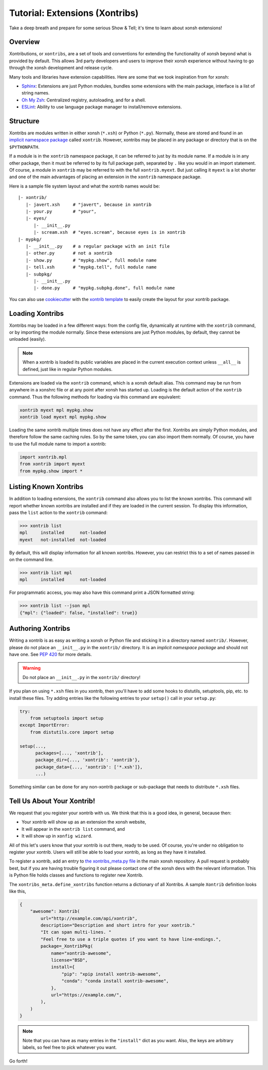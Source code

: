 .. _tutorial_xontrib:

************************************
Tutorial: Extensions (Xontribs)
************************************
Take a deep breath and prepare for some serious Show & Tell; it's time to
learn about xonsh extensions!

Overview
================================
Xontributions, or ``xontribs``, are a set of tools and conventions for
extending the functionality of xonsh beyond what is provided by default. This
allows 3rd party developers and users to improve their xonsh experience without
having to go through the xonsh development and release cycle.

Many tools and libraries have extension capabilities. Here are some that we
took inspiration from for xonsh:

* `Sphinx <http://sphinx-doc.org/>`_: Extensions are just Python modules,
  bundles some extensions with the main package, interface is a list of
  string names.
* `Oh My Zsh <http://ohmyz.sh/>`_: Centralized registry, autoloading, and
  for a shell.
* `ESLint <http://eslint.org/>`_: Ability to use language package manager
  to install/remove extensions.


Structure
==========
Xontribs are modules written in either xonsh (``*.xsh``) or Python (``*.py``).
Normally, these are stored and found in an
`implicit namespace package <https://www.python.org/dev/peps/pep-0420/>`_
called ``xontrib``. However, xontribs may be placed in any package or directory
that is on the ``$PYTHONPATH``.

If a module is in the ``xontrib`` namespace package, it can be referred to just
by its module name. If a module is in any other package, then it must be
referred to by its full package path, separated by ``.`` like you would in an
import statement.  Of course, a module in ``xontrib`` may be referred to
with the full ``xontrib.myext``. But just calling it ``myext`` is a lot shorter
and one of the main advantages of placing an extension in the ``xontrib``
namespace package.

Here is a sample file system layout and what the xontrib names would be::

    |- xontrib/
       |- javert.xsh     # "javert", because in xontrib
       |- your.py        # "your",
       |- eyes/
          |- __init__.py
          |- scream.xsh  # "eyes.scream", because eyes is in xontrib
    |- mypkg/
       |- __init__.py    # a regular package with an init file
       |- other.py       # not a xontrib
       |- show.py        # "mypkg.show", full module name
       |- tell.xsh       # "mypkg.tell", full module name
       |- subpkg/
          |- __init__.py
          |- done.py     # "mypkg.subpkg.done", full module name


You can also use `cookiecutter <https://github.com/audreyr/cookiecutter>`_ with
the `xontrib template <https://github.com/xonsh/xontrib-cookiecutter>`_ to easily
create the layout for your xontrib package.


Loading Xontribs
================
Xontribs may be loaded in a few different ways: from the config file,
dynamically at runtime with the ``xontrib`` command, or by importing the
module normally. Since these extensions are just Python modules, by
default, they cannot be unloaded (easily).

.. note::

    When a xontrib is loaded its public variables are placed in the current
    execution context unless ``__all__`` is defined, just like in regular Python
    modules.

Extensions are loaded via the ``xontrib`` command, which is a xonsh default
alias. This command may be run from anywhere in a xonshrc file or at any point
after xonsh has started up. Loading is the default action of the ``xontrib``
command. Thus the following methods for loading via this command are equivalent:

.. code-block:: xonsh

    xontrib myext mpl mypkg.show
    xontrib load myext mpl mypkg.show

Loading the same xontrib multiple times does not have any effect after the
first. Xontribs are simply Python modules, and therefore follow the same
caching rules. So by the same token, you can also import them normally.
Of course, you have to use the full module name to import a xontrib:

.. code-block:: python

    import xontrib.mpl
    from xontrib import myext
    from mypkg.show import *


Listing Known Xontribs
======================
In addition to loading extensions, the ``xontrib`` command also allows you to
list the known xontribs. This command will report whether known xontribs are
installed and if they are loaded in the current session. To display this
information, pass the ``list`` action to the ``xontrib`` command:

.. code-block:: xonshcon

    >>> xontrib list
    mpl     installed      not-loaded
    myext   not-installed  not-loaded

By default, this will display information for all known xontribs. However,
you can restrict this to a set of names passed in on the command line.

.. code-block:: xonshcon

    >>> xontrib list mpl
    mpl     installed      not-loaded

For programmatic access, you may also have this command print a JSON formatted
string:

.. code-block:: xonshcon

    >>> xontrib list --json mpl
    {"mpl": {"loaded": false, "installed": true}}

Authoring Xontribs
==================
Writing a xontrib is as easy as writing a xonsh or Python file and sticking
it in a directory named ``xontrib/``. However, please do not place an
``__init__.py`` in the ``xontrib/`` directory. It is an
*implicit namespace package* and should not have one. See
`PEP 420 <https://www.python.org/dev/peps/pep-0420/>`_ for more details.

.. warning::

    Do not place an ``__init__.py`` in the ``xontrib/`` directory!

If you plan on using ``*.xsh`` files in you xontrib, then you'll
have to add some hooks to distutils, setuptools, pip, etc. to install these
files. Try adding entries like the following entries to your ``setup()`` call
in your ``setup.py``:

.. code-block:: python

    try:
        from setuptools import setup
    except ImportError:
        from distutils.core import setup

    setup(...,
          packages=[..., 'xontrib'],
          package_dir={..., 'xontrib': 'xontrib'},
          package_data={..., 'xontrib': ['*.xsh']},
          ...)

Something similar can be done for any non-xontrib package or sub-package
that needs to distribute ``*.xsh`` files.


Tell Us About Your Xontrib!
===========================
We request that you register your xontrib with us.  We think that this is a
good idea, in general, because then:

* Your xontrib will show up as an extension the xonsh website,
* It will appear in the ``xontrib list`` command, and
* It will show up in ``xonfig wizard``.

All of this let's users know that your xontrib is out there, ready to be used.
Of course, you're under no obligation to register your xontrib.  Users will
still be able to load your xontrib, as long as they have it installed.

To register a xontrib, add an entry to
`the xontribs_meta.py file <https://github.com/xonsh/xonsh/blob/main/xonsh/xontribs_meta.py>`_
in the main xonsh repository.  A pull request is probably best, but if you
are having trouble figuring it out please contact one of the xonsh devs
with the relevant information.
This is Python file holds classes and functions to register new Xontrib.

The ``xontribs_meta.define_xontribs`` function returns a dictionary of all Xontribs.
A sample ``Xontrib`` definition looks like this,

.. code-block:: python

    {
        "awesome": Xontrib(
            url="http://example.com/api/xontrib",
            description="Description and short intro for your xontrib."
            "It can span multi-lines. "
            "Feel free to use a triple quotes if you want to have line-endings.",
            package=_XontribPkg(
                name="xontrib-awesome",
                license="BSD",
                install={
                    "pip": "xpip install xontrib-awesome",
                    "conda": "conda install xontrib-awesome",
                },
                url="https://example.com/",
            ),
        )
    }

.. note::  Note that you can have as many entries in the ``"install"`` dict as you
    want. Also, the keys are arbitrary labels, so feel free to pick whatever
    you want.

.. seealso:: Checkout the API docs of the :doc:`api/xontribs_meta`

Go forth!
